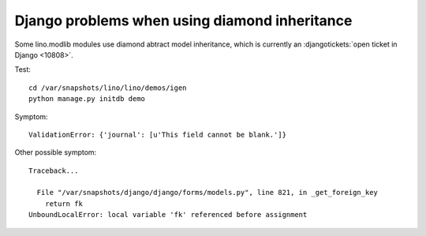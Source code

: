 Django problems when using diamond inheritance
==============================================

Some lino.modlib modules use diamond abtract model inheritance, 
which is currently an 
:djangotickets:`open ticket in Django <10808>`.

Test::

  cd /var/snapshots/lino/lino/demos/igen
  python manage.py initdb demo
  
Symptom::

  ValidationError: {'journal': [u'This field cannot be blank.']}

Other possible symptom::

  Traceback...

    File "/var/snapshots/django/django/forms/models.py", line 821, in _get_foreign_key
      return fk
  UnboundLocalError: local variable 'fk' referenced before assignment


